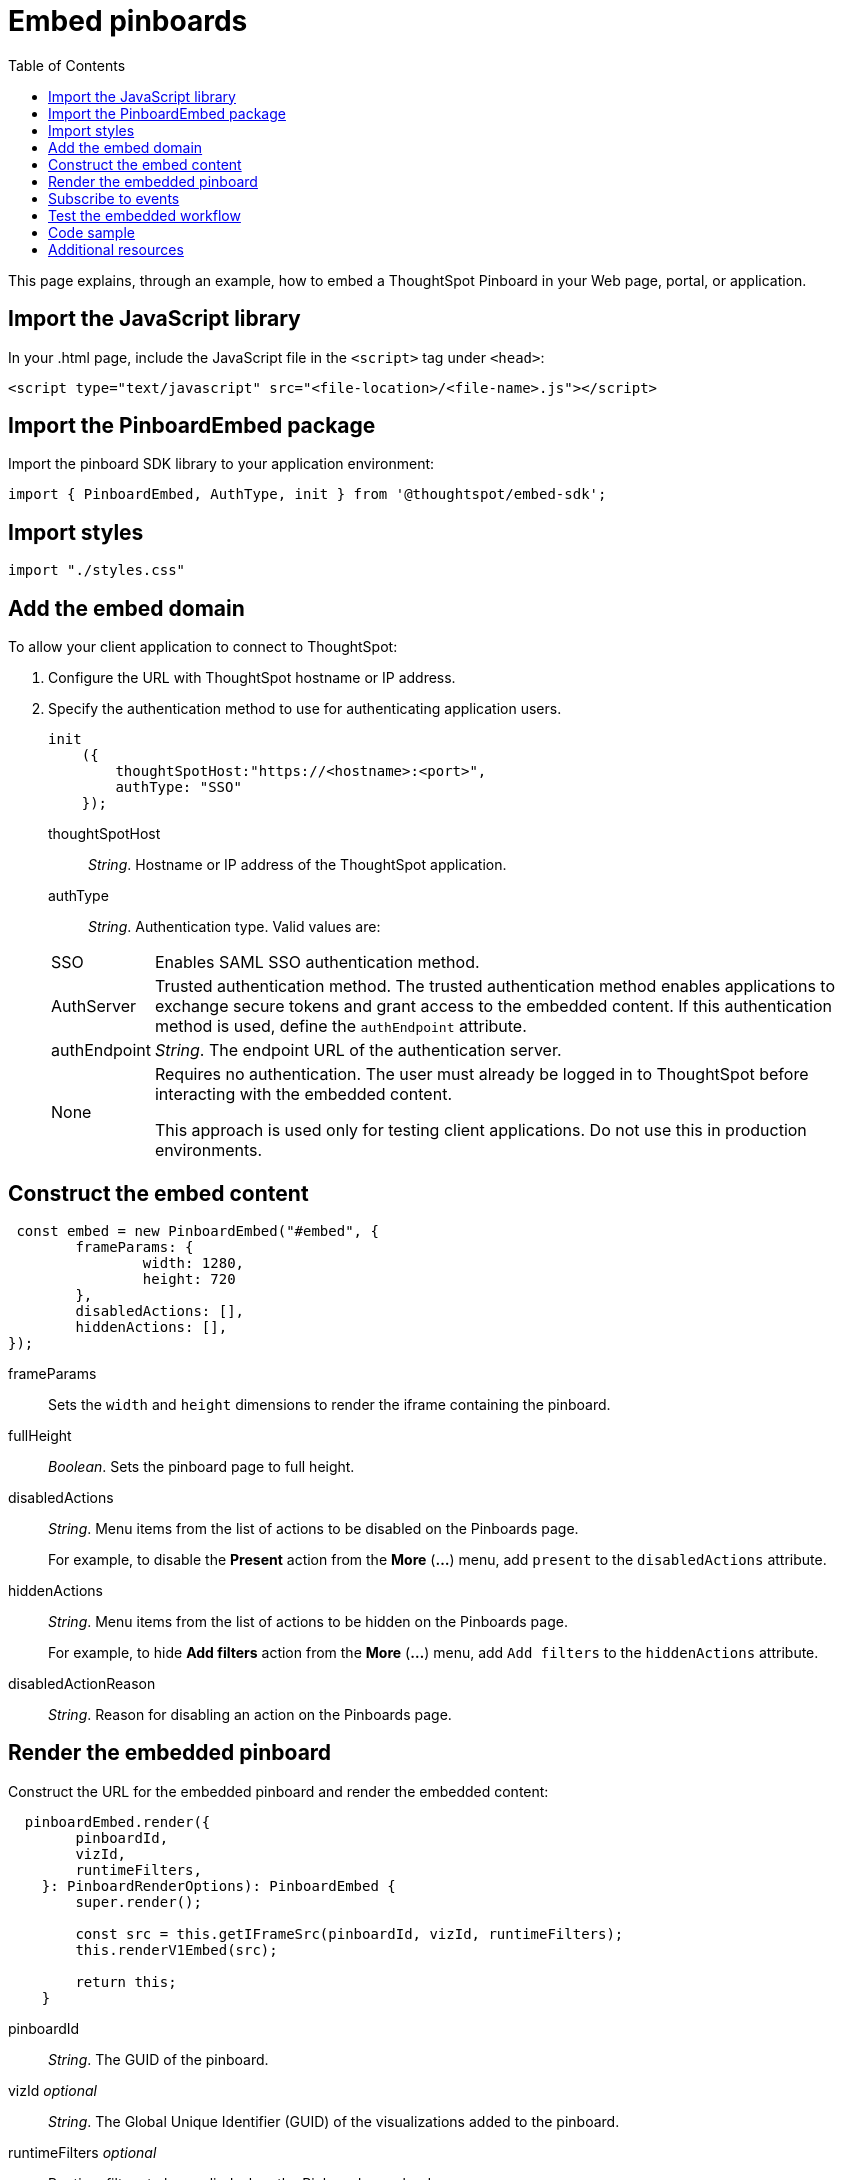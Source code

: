 = Embed pinboards
:toc: true

:page-title: Embed Pinboards
:page-pageid: embed-pinboard
:page-description: Embed Pinboards


This page explains, through an example, how to embed a ThoughtSpot Pinboard in your Web page, portal, or application.
////
To build this sample, you must have access to a text editor and a ThoughtSpot instance with a visualization.
Experience working with Javascript also helps.
////
== Import the JavaScript library
In your .html page, include the JavaScript file in the `<script>` tag under `<head>`:
[source, javascript]
----
<script type="text/javascript" src="<file-location>/<file-name>.js"></script>
----
== Import the PinboardEmbed package
Import the pinboard SDK library to your application environment:

[source,javascript]
----
import { PinboardEmbed, AuthType, init } from '@thoughtspot/embed-sdk';
----
== Import styles
[source,javascript]
[source,javascript]
----
import "./styles.css"
----

== Add the embed domain

To allow your client application to connect to ThoughtSpot:

. Configure the URL with ThoughtSpot hostname or IP address.
. Specify the authentication method to use for authenticating application users.
+
[source, javascript]
----
init
    ({
        thoughtSpotHost:"https://<hostname>:<port>",
        authType: "SSO"
    });
----
+
thoughtSpotHost::
_String_. Hostname or IP address of the ThoughtSpot application.

+
authType::
_String_. Authentication type. Valid values are:

+
[horizontal]
SSO::
Enables SAML SSO authentication method.
AuthServer::
Trusted authentication method. The trusted authentication method enables applications to exchange secure tokens and grant access to the embedded content. If this authentication method is used, define the `authEndpoint`  attribute.
authEndpoint::
_String_. The endpoint URL of the authentication server.
None::
Requires no authentication. The user must already be logged in to ThoughtSpot before interacting with the embedded content.
+
This approach is used only for testing client applications. Do not use this in production environments.

== Construct the embed content
[source,JavaScript]
----
 const embed = new PinboardEmbed("#embed", {
	frameParams: {
		width: 1280,
		height: 720
	},
	disabledActions: [],
	hiddenActions: [],
});
----
frameParams:: Sets the `width` and `height` dimensions to render the iframe containing the pinboard.

fullHeight::
_Boolean_. Sets the pinboard page to full height.

disabledActions::
_String_. Menu items from the list of actions to be disabled on the Pinboards  page.
+
For example, to disable the *Present* action from the *More* (*...*) menu, add `present` to the  `disabledActions` attribute.

hiddenActions::
_String_. Menu items from the list of actions to be hidden on the Pinboards  page.
+
For example, to hide *Add filters* action from the *More* (*...*) menu, add `Add filters` to the `hiddenActions` attribute.

disabledActionReason::
_String_. Reason for disabling an action on the Pinboards page.

== Render the embedded pinboard
Construct the URL for the embedded pinboard and render the embedded content:
[source,JavaScript]
----
  pinboardEmbed.render({
        pinboardId,
        vizId,
        runtimeFilters,
    }: PinboardRenderOptions): PinboardEmbed {
        super.render();

        const src = this.getIFrameSrc(pinboardId, vizId, runtimeFilters);
        this.renderV1Embed(src);

        return this;
    }
----

pinboardId::
_String_. The GUID of the pinboard.

vizId [small]_optional_::
_String_. The Global Unique Identifier (GUID) of the visualizations added to the pinboard.

runtimeFilters [small]_optional_::
Runtime filters to be applied when the Pinboard page loads.
+
Runtime filters provide the ability to filter data at the time of retrieval. Runtime filters allow you to apply a filter to a visualization in a pinboard and pass filter specifications in the URL query parameters.
+
For example, to sort values equal to `red` in the `Color` column for a visualization in a pinboard, you can pass the runtime filter in the URL query parameters as shown here:
+
----
http://<thoughtspot_server>:<port>/
?col1=Color&op1=EQ>&val1=red#/embed/pinboard/<pinboard-id>/<viz-id>
----
Runtime filters have several operators for filtering your embedded visualizations.
+

[width="50%" cols="1,2,1"]
[options='header']
|===
|Operator|Description|Number of Values

| `EQ`
| equals
| 1

| `NE`
| does not equal
| 1

| `LT`
| less than
| 1

| `LE`
| less than or equal to
| 1

| `GT`
| greater than
| 1

| `GE`
| greater than or equal to
| 1

| `CONTAINS`
| contains
| 1

| `BEGINS_WITH`
| begins with
| 1

| `ENDS_WITH`
| ends with
| 1

| `BW_INC_MAX`
| between inclusive of the higher value
| 2

| `BW_INC_MIN`
| between inclusive of the lower value
| 2

| `BW_INC`
| between inclusive
| 2

| `BW`
| between non-inclusive
| 2
|===


== Subscribe to events
Register event handlers and subscribe to events triggered by the embedded pinboard:
[source,javascript]
----
  //register event listeners for initializing and loading pinboards

  pinboardEmbed.on("init", showLoader)
  pinboardEmbed.on("load", hideLoader)
----
////
==== Event Types
init::
The visualization iframe is initiaized.
load::
The visualization iframe is loaded.
filtersChanged::
New filters applied for the visualization
drilldown::
Visualization drilldown is initiated.
////

== Test the embedded workflow

* Load the client application.
* Try accessing a pinboard embedded in your application.
* Verify the rendition.
* If you have disabled a menu item, verify if the menu command is disabled on the *Pinboards* page.
* Verify the runtime filters.

== Code sample

[source,javascript]
----
import { PinboardEmbed, AuthType, init } from '@thoughtspot/embed-sdk';

init({
    thoughtSpotHost: '<%=tshost%>',
    authType: AuthType.None,
});

const pinboardEmbed = new PinboardEmbed(
    document.getElementById('ts-embed'),
    {
        frameParams: {
            width: '100%',
            height: '100%',
        },
    });

pinboardEmbed.render({
    pinboardId: '<%=pinboardGUID%>',
    vizId: '<%=vizGUID%>'
});

----

++++
<a href="{{tshost}}/#/everywhere/playground/pinboard" id="preview-in-playground" target="_parent">Preview in Playground</a>
++++

== Additional resources

For more information on PinboardEmbed SDK reference, see xref:sdk-reference.adoc[Visual Embed SDK Reference].
